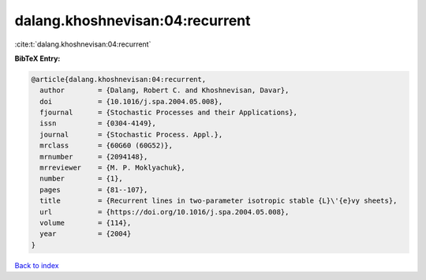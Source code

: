 dalang.khoshnevisan:04:recurrent
================================

:cite:t:`dalang.khoshnevisan:04:recurrent`

**BibTeX Entry:**

.. code-block:: bibtex

   @article{dalang.khoshnevisan:04:recurrent,
     author        = {Dalang, Robert C. and Khoshnevisan, Davar},
     doi           = {10.1016/j.spa.2004.05.008},
     fjournal      = {Stochastic Processes and their Applications},
     issn          = {0304-4149},
     journal       = {Stochastic Process. Appl.},
     mrclass       = {60G60 (60G52)},
     mrnumber      = {2094148},
     mrreviewer    = {M. P. Moklyachuk},
     number        = {1},
     pages         = {81--107},
     title         = {Recurrent lines in two-parameter isotropic stable {L}\'{e}vy sheets},
     url           = {https://doi.org/10.1016/j.spa.2004.05.008},
     volume        = {114},
     year          = {2004}
   }

`Back to index <../By-Cite-Keys.html>`_

